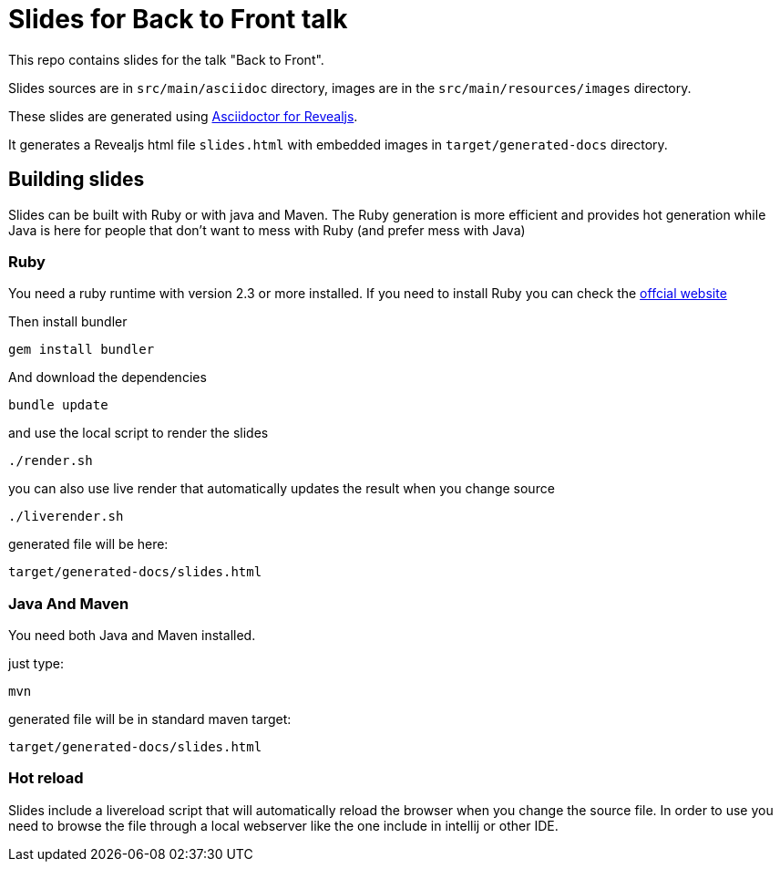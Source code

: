 = Slides for Back to Front talk

This repo contains slides for the talk "Back to Front".

Slides sources are in `src/main/asciidoc` directory, images are in the `src/main/resources/images` directory.

These slides are generated using https://docs.asciidoctor.org/reveal.js-converter/latest/[Asciidoctor for Revealjs].

It generates a Revealjs html file `slides.html` with embedded images in `target/generated-docs` directory.

== Building slides

Slides can be built with Ruby or with java and Maven.
The Ruby generation is more efficient and provides hot generation while Java is here for people that don't want to mess with Ruby (and prefer mess with Java)

=== Ruby

You need a ruby runtime with version 2.3 or more installed.
If you need to install Ruby you can check the https://www.ruby-lang.org/en/documentation/installation/[offcial website]

Then install bundler


`gem install bundler`


And download the dependencies

`bundle update`

and use the local script to render the slides

`./render.sh`

you can also use live render that automatically updates the result when you change source

`./liverender.sh`

generated file will be here:

`target/generated-docs/slides.html`

=== Java And Maven

You need both Java and Maven installed.

just type:

`mvn`

generated file will be in standard maven target:

`target/generated-docs/slides.html`

=== Hot reload

Slides include a livereload script that will automatically reload the browser when you change the source file.
In order to use you need to browse the file through a local webserver like the one include in intellij or other IDE.